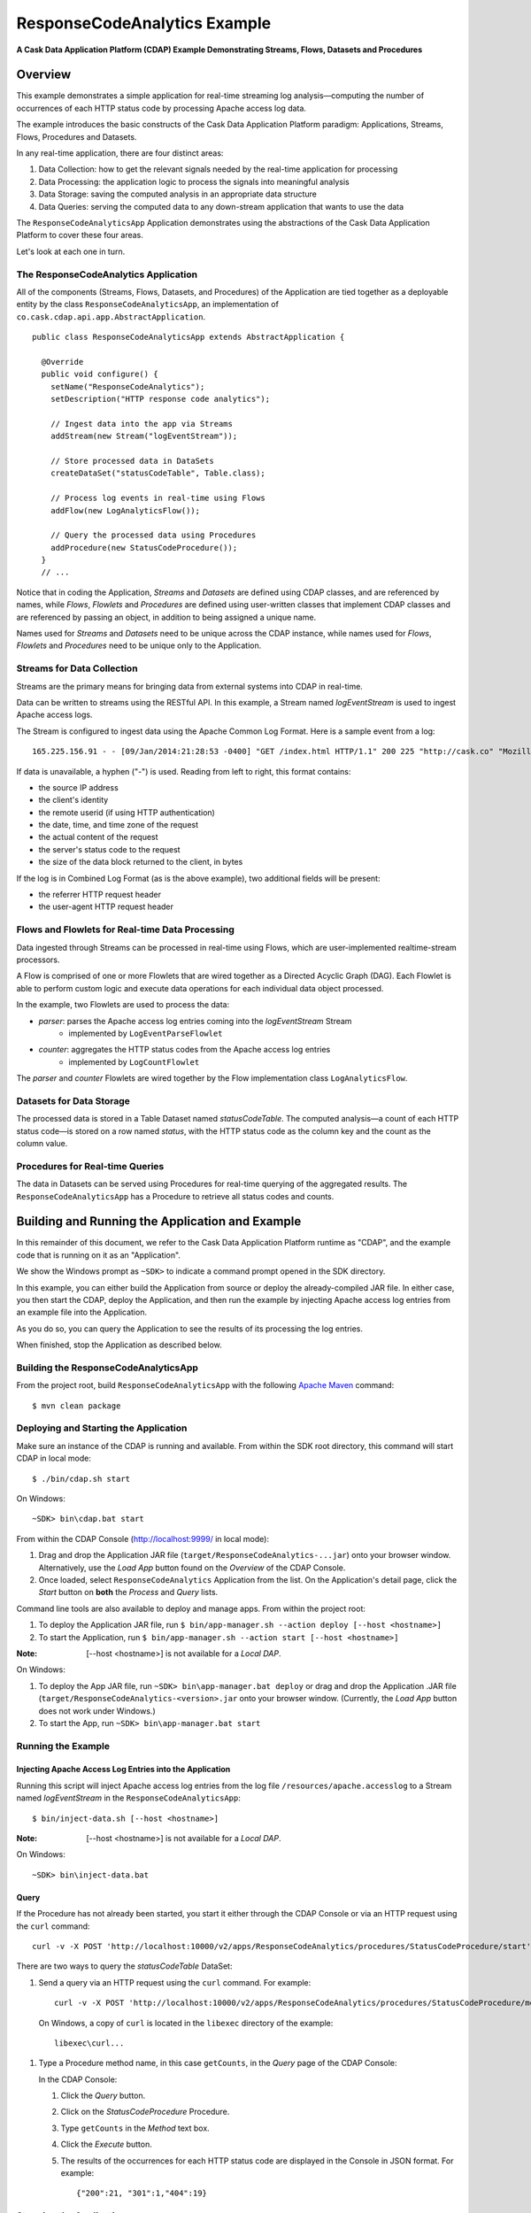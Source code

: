 .. :Author: Cask, Inc.
   :Description: Cask Data Application Platform Apache Log Event Logger

=============================
ResponseCodeAnalytics Example
=============================

**A Cask Data Application Platform (CDAP) Example Demonstrating Streams, Flows, Datasets and Procedures**

Overview
========
This example demonstrates a simple application for real-time streaming log analysis—computing 
the number of occurrences of each HTTP status code by processing Apache access log data. 

The example introduces the basic constructs of the Cask Data Application Platform paradigm:
Applications, Streams, Flows, Procedures and Datasets.

In any real-time application, there are four distinct areas:

#. Data Collection: how to get the relevant signals needed by the real-time application for processing
#. Data Processing: the application logic to process the signals into meaningful analysis
#. Data Storage: saving the computed analysis in an appropriate data structure
#. Data Queries: serving the computed data to any down-stream application that wants to use the data

The ``ResponseCodeAnalyticsApp`` Application demonstrates using the abstractions of the 
Cask Data Application Platform to cover these four areas.

Let's look at each one in turn.

The ResponseCodeAnalytics Application
-------------------------------------
All of the components (Streams, Flows, Datasets, and Procedures) of the Application are tied together 
as a deployable entity by the class ``ResponseCodeAnalyticsApp``,
an implementation of ``co.cask.cdap.api.app.AbstractApplication``.

::

  public class ResponseCodeAnalyticsApp extends AbstractApplication {
      
    @Override
    public void configure() {
      setName("ResponseCodeAnalytics");
      setDescription("HTTP response code analytics");
      
      // Ingest data into the app via Streams
      addStream(new Stream("logEventStream"));
      
      // Store processed data in DataSets
      createDataSet("statusCodeTable", Table.class);
      
      // Process log events in real-time using Flows
      addFlow(new LogAnalyticsFlow());
      
      // Query the processed data using Procedures
      addProcedure(new StatusCodeProcedure());
    }
    // ...

Notice that in coding the Application, *Streams* and *Datasets* are defined
using CDAP classes, and are referenced by names, 
while *Flows*, *Flowlets* and *Procedures* are defined using user-written classes
that implement CDAP classes and are referenced by passing an object, 
in addition to being assigned a unique name.

Names used for *Streams* and *Datasets* need to be unique across the CDAP instance,
while names used for *Flows*, *Flowlets* and *Procedures* need to be unique only to the Application.

Streams for Data Collection
-------------------------------

.. highlight:: console

Streams are the primary means for bringing data from external systems into CDAP in real-time.

Data can be written to streams using the RESTful API. In this example, a Stream named *logEventStream* is used to 
ingest Apache access logs.

The Stream is configured to ingest data using the Apache Common Log Format. Here is a sample event from a log::

	165.225.156.91 - - [09/Jan/2014:21:28:53 -0400] "GET /index.html HTTP/1.1" 200 225 "http://cask.co" "Mozilla/4.08 [en] (Win98; I ;Nav)"

If data is unavailable, a hyphen ("-") is used. Reading from left to right, this format contains:

- the source IP address
- the client's identity
- the remote userid (if using HTTP authentication)
- the date, time, and time zone of the request
- the actual content of the request
- the server's status code to the request
- the size of the data block returned to the client, in bytes

If the log is in Combined Log Format (as is the above example), two additional fields will be present:

- the referrer HTTP request header
- the user-agent HTTP request header

Flows and Flowlets for Real-time Data Processing
------------------------------------------------
Data ingested through Streams can be processed in real-time using Flows, which are user-implemented realtime-stream processors. 

A Flow is comprised of one or more Flowlets that are wired together as a Directed Acyclic Graph (DAG). 
Each Flowlet is able to perform custom logic and execute data operations for each individual data object processed. 

In the example, two Flowlets are used to process the data:

- *parser*: parses the Apache access log entries coming into the *logEventStream* Stream
	- implemented by ``LogEventParseFlowlet``
- *counter*: aggregates the HTTP status codes from the Apache access log entries
	- implemented by ``LogCountFlowlet``

The *parser* and *counter* Flowlets are wired together by the Flow implementation class ``LogAnalyticsFlow``.

Datasets for Data Storage
-------------------------
The processed data is stored in a Table Dataset named *statusCodeTable*. 
The computed analysis—a count of each HTTP status code—is stored on a row named *status*,
with the HTTP status code as the column key and the count as the column value.

Procedures for Real-time Queries
--------------------------------
The data in Datasets can be served using Procedures for real-time querying of the aggregated results.
The ``ResponseCodeAnalyticsApp`` has a Procedure to retrieve all status codes and counts.

Building and Running the Application and Example
================================================
In this remainder of this document, we refer to the Cask Data Application Platform runtime as "CDAP", and the
example code that is running on it as an "Application".

We show the Windows prompt as ``~SDK>`` to indicate a command prompt opened in the SDK directory.

In this example, you can either build the Application from source or deploy the already-compiled JAR file.
In either case, you then start the CDAP, deploy the Application, and then run the example by
injecting Apache access log entries from an example file into the Application. 

As you do so, you can query the Application to see the results
of its processing the log entries.

When finished, stop the Application as described below.

Building the ResponseCodeAnalyticsApp
-------------------------------------
From the project root, build ``ResponseCodeAnalyticsApp`` with the following `Apache Maven <http://maven.apache.org>`_ command::

	$ mvn clean package

Deploying and Starting the Application
--------------------------------------
Make sure an instance of the CDAP is running and available. 
From within the SDK root directory, this command will start CDAP in local mode::

	$ ./bin/cdap.sh start

On Windows::

	~SDK> bin\cdap.bat start

From within the CDAP Console (`http://localhost:9999/ <http://localhost:9999/>`_ in local mode):

#. Drag and drop the Application JAR file (``target/ResponseCodeAnalytics-...jar``)
   onto your browser window.
   Alternatively, use the *Load App* button found on the *Overview* of the CDAP Console.
#. Once loaded, select ``ResponseCodeAnalytics`` Application from the list.
   On the Application's detail page, click the *Start* button on **both** the *Process* and *Query* lists.
	
Command line tools are also available to deploy and manage apps. From within the project root:

#. To deploy the Application JAR file, run ``$ bin/app-manager.sh --action deploy [--host <hostname>]``
#. To start the Application, run ``$ bin/app-manager.sh --action start [--host <hostname>]``

:Note:	[--host <hostname>] is not available for a *Local DAP*.

On Windows:

#. To deploy the App JAR file, run ``~SDK> bin\app-manager.bat deploy`` or drag and drop the
   Application .JAR file (``target/ResponseCodeAnalytics-<version>.jar`` onto your browser window.
   (Currently, the *Load App* button does not work under Windows.)
#. To start the App, run ``~SDK> bin\app-manager.bat start``

Running the Example
-------------------

Injecting Apache Access Log Entries into the Application
........................................................

Running this script will inject Apache access log entries 
from the log file ``/resources/apache.accesslog``
to a Stream named *logEventStream* in the ``ResponseCodeAnalyticsApp``::

	$ bin/inject-data.sh [--host <hostname>]

:Note:	[--host <hostname>] is not available for a *Local DAP*.

On Windows::

	~SDK> bin\inject-data.bat

Query
.....

If the Procedure has not already been started, you start it either through the 
CDAP Console or via an HTTP request using the ``curl`` command::

	curl -v -X POST 'http://localhost:10000/v2/apps/ResponseCodeAnalytics/procedures/StatusCodeProcedure/start'

There are two ways to query the *statusCodeTable* DataSet:

#. Send a query via an HTTP request using the ``curl`` command. For example::

	curl -v -X POST 'http://localhost:10000/v2/apps/ResponseCodeAnalytics/procedures/StatusCodeProcedure/methods/getCounts'

  On Windows, a copy of ``curl`` is located in the ``libexec`` directory of the example::

	libexec\curl...

#. Type a Procedure method name, in this case ``getCounts``, in the *Query* page of the CDAP Console:

   In the CDAP Console:

   #. Click the *Query* button.
   #. Click on the *StatusCodeProcedure* Procedure.
   #. Type ``getCounts`` in the *Method* text box.
   #. Click the *Execute* button.
   #. The results of the occurrences for each HTTP status code are displayed in the Console
      in JSON format. For example::

	{"200":21, "301":1,"404":19}

Stopping the Application
------------------------
Either:

- On the Application detail page of the CDAP Console, click the *Stop* button on **both** the *Process* and *Query* lists; or
- Run ``$ bin/app-manager.sh --action stop [--host <hostname>]``

  :Note:	[--host <hostname>] is not available for a *Local DAP*.

  On Windows, run ``~SDK> bin\app-manager.bat stop``

.. highlight:: java

Downloading the Example
=======================
This example (and more!) is included with our `software development kit <http://cask.co/download>`__.

